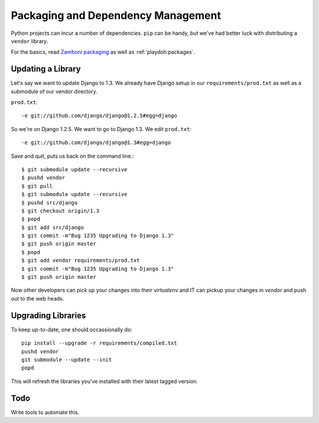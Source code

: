 .. _packaging:

===================================
Packaging and Dependency Management
===================================

Python projects can incur
a number of dependencies.
``pip`` can be handy, but we've had better luck with distributing a ``vendor``
library.

For the basics, read `Zamboni packaging`_ as well as :ref:`playdoh:packages`.

.. _`Zamboni packaging`: http://jbalogh.github.com/zamboni/topics/packages/


Updating a Library
------------------

Let's say we want to update Django to 1.3.
We already have Django
setup in our ``requirements/prod.txt``
as well as a submodule of our vendor
directory.

``prod.txt``::

  -e git://github.com/django/django@1.2.5#egg=django

So we're on Django 1.2.5. We want to go to Django 1.3. We edit
``prod.txt``::

  -e git://github.com/django/django@1.3#egg=django

Save and quit, puts us back on the command line.::

  $ git submodule update --recursive
  $ pushd vendor
  $ git pull
  $ git submodule update --recursive
  $ pushd src/django
  $ git checkout origin/1.3
  $ popd
  $ git add src/django
  $ git commit -m"Bug 1235 Upgrading to Django 1.3"
  $ git push origin master
  $ popd
  $ git add vendor requirements/prod.txt
  $ git commit -m"Bug 1235 Upgrading to Django 1.3"
  $ git push origin master

Now other developers can pick up your changes into their
`virtualenv`
and IT can pickup your changes in `vendor` and push out to
the web heads.

Upgrading Libraries
-------------------
To keep up-to-date, one should occassionally do::

  pip install --upgrade -r requirements/compiled.txt
  pushd vendor
  git submodule --update --init
  popd

This will refresh the libraries you've installed with their
latest tagged version.

Todo
----
Write tools to automate this.
